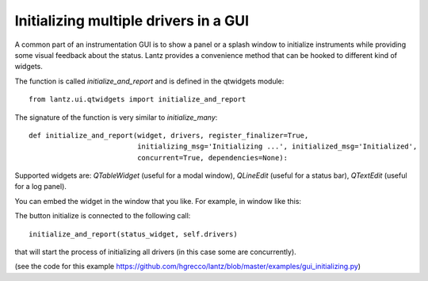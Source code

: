 .. _ui-initializing:

======================================
Initializing multiple drivers in a GUI
======================================


A common part of an instrumentation GUI is to show a panel or a splash window
to initialize instruments while providing some visual feedback about the status.
Lantz provides a convenience method that can be hooked to different kind of widgets.

The function is called `initialize_and_report` and is defined in the qtwidgets module::

    from lantz.ui.qtwidgets import initialize_and_report

The signature of the function is very similar to `initialize_many`::

    def initialize_and_report(widget, drivers, register_finalizer=True,
                              initializing_msg='Initializing ...', initialized_msg='Initialized',
                              concurrent=True, dependencies=None):


Supported widgets are: `QTableWidget` (useful for a modal window), `QLineEdit`
(useful for a status bar), `QTextEdit` (useful for a log panel).

You can embed the widget in the window that you like. For example, in window like this:

.. image:: ../_static/guides/ui-initializing-1.png
   :alt: Example window with table.

The button initialize is connected to the following call::

    initialize_and_report(status_widget, self.drivers)

that will start the process of initializing all drivers (in this case some are concurrently).

.. image:: ../_static/guides/ui-initializing-mov.gif
   :alt: Initializing drivers.

(see the code for this example https://github.com/hgrecco/lantz/blob/master/examples/gui_initializing.py)

.. seealso::

    :ref:`initializing-setup`

